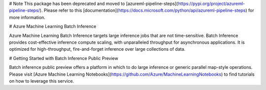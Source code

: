 # Note
This package has been deprecated and moved to [azureml-pipeline-steps](https://pypi.org/project/azureml-pipeline-steps/). Please refer to this [documentation](https://docs.microsoft.com/python/api/azureml-pipeline-steps) for more information.

# Azure Machine Learning Batch Inference

Azure Machine Learning Batch Inference targets large inference jobs that are not time-sensitive. Batch Inference provides cost-effective inference compute scaling, with unparalleled throughput for asynchronous applications. It is optimized for high-throughput, fire-and-forget inference over large collections of data.

# Getting Started with Batch Inference Public Preview

Batch inference public preview offers a platform in which to do large inference or generic parallel map-style operations. Please visit [Azure Machine Learning Notebooks](https://github.com/Azure/MachineLearningNotebooks) to find tutorials on how to leverage this service.


